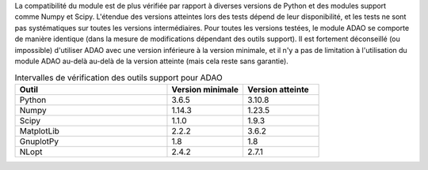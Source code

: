 La compatibilité du module est de plus vérifiée par rapport à diverses versions
de Python et des modules support comme Numpy et Scipy. L'étendue des versions
atteintes lors des tests dépend de leur disponibilité, et les tests ne sont pas
systématiques sur toutes les versions intermédiaires. Pour toutes les versions
testées, le module ADAO se comporte de manière identique (dans la mesure de
modifications dépendant des outils support). Il est fortement déconseillé (ou
impossible) d'utiliser ADAO avec une version inférieure à la version minimale,
et il n'y a pas de limitation à l'utilisation du module ADAO au-delà au-delà de
la version atteinte (mais cela reste sans garantie).

.. csv-table:: Intervalles de vérification des outils support pour ADAO
   :header: "Outil", "Version minimale", "Version atteinte"
   :widths: 20, 10, 10

   Python,     3.6.5,    3.10.8
   Numpy,      1.14.3,   1.23.5
   Scipy,      1.1.0,    1.9.3
   MatplotLib, 2.2.2,    3.6.2
   GnuplotPy,  1.8,      1.8
   NLopt,      2.4.2,    2.7.1
